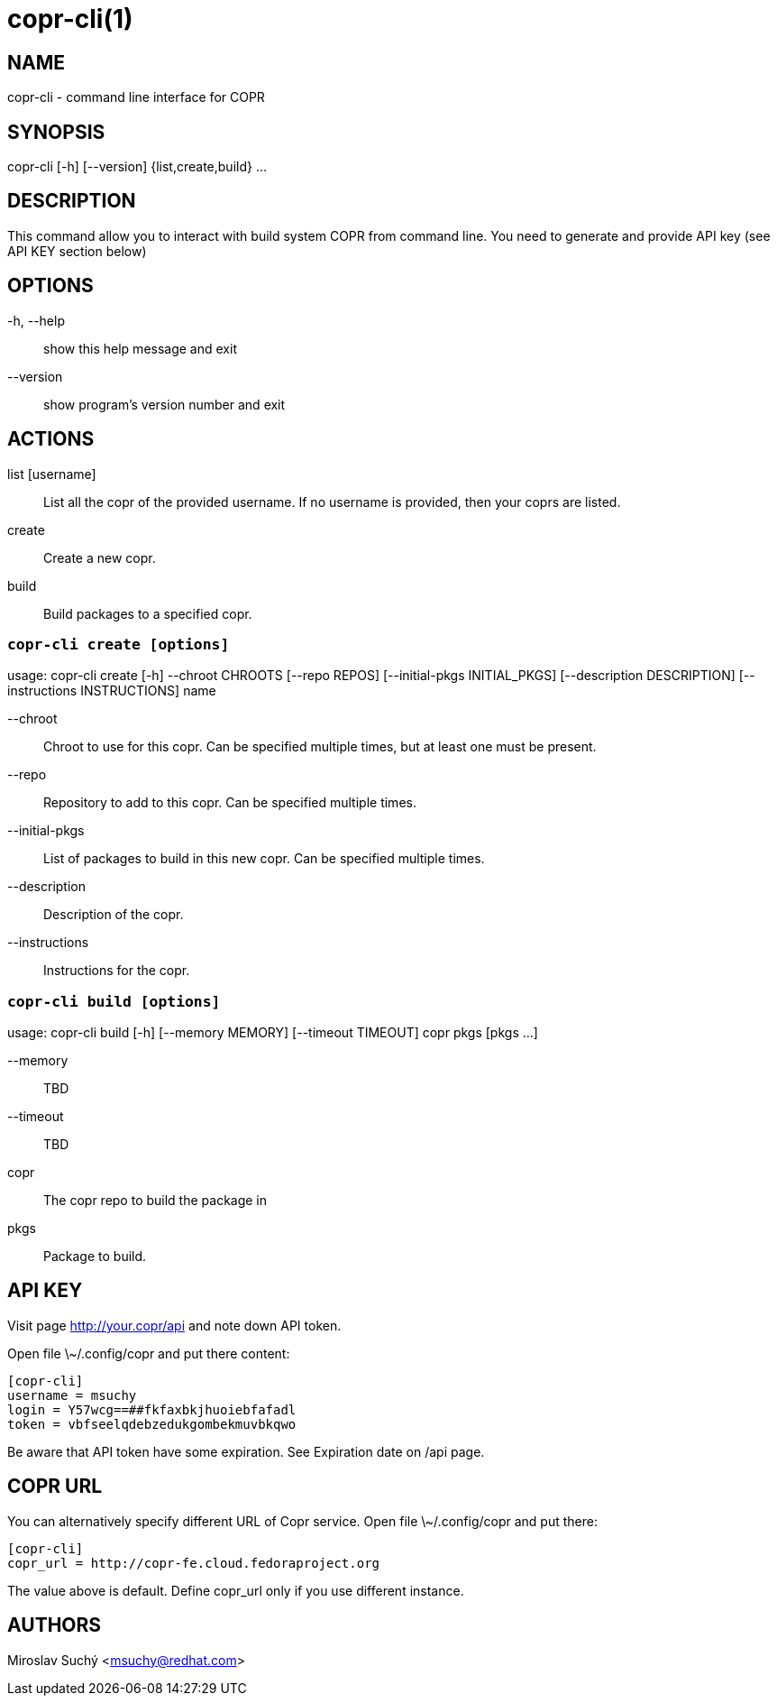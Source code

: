 copr-cli(1)
==========
:man source:  copr
:man manual:  COPR

NAME
----
copr-cli - command line interface for COPR


SYNOPSIS
--------
copr-cli [-h] [--version] {list,create,build} ...

DESCRIPTION
-----------

This command allow you to interact with build system COPR from command line.
You need to generate and provide API key (see API KEY section below)

OPTIONS
-------

-h, --help::
show this help message and exit

--version::
show program's version number and exit

ACTIONS
-------

list [username]::
List all the copr of the provided username. If no username is provided,
then your coprs are listed.

create::
Create a new copr.

build ::
Build packages to a specified copr.


`copr-cli create [options]`
~~~~~~~~~~~~~~~~~~~~~~~~~~~

usage: copr-cli create [-h] --chroot CHROOTS [--repo REPOS]
                       [--initial-pkgs INITIAL_PKGS]
                       [--description DESCRIPTION]
                       [--instructions INSTRUCTIONS]
                       name

--chroot::
Chroot to use for this copr. Can be specified multiple times, but at least one must be present.

--repo::
Repository to add to this copr. Can be specified multiple times.

--initial-pkgs::
List of packages to build in this new copr. Can be specified multiple times.

--description::
Description of the copr.

--instructions::
Instructions for the copr.


`copr-cli build [options]`
~~~~~~~~~~~~~~~~~~~~~~~~~~

usage: copr-cli build [-h] [--memory MEMORY] [--timeout TIMEOUT]
                      copr pkgs [pkgs ...]

--memory::
TBD

--timeout::
TBD

copr::
The copr repo to build the package in

pkgs::
Package to build.


API KEY
-------

Visit page http://your.copr/api and note down API token.

Open file \~/.config/copr and put there content:

 [copr-cli]
 username = msuchy
 login = Y57wcg==##fkfaxbkjhuoiebfafadl
 token = vbfseelqdebzedukgombekmuvbkqwo

Be aware that API token have some expiration. See Expiration date on /api page.

COPR URL
--------

You can alternatively specify different URL of Copr service. Open file \~/.config/copr and put there:

 [copr-cli]
 copr_url = http://copr-fe.cloud.fedoraproject.org

The value above is default. Define copr_url only if you use different instance.

AUTHORS
-------
Miroslav Suchý <msuchy@redhat.com>
